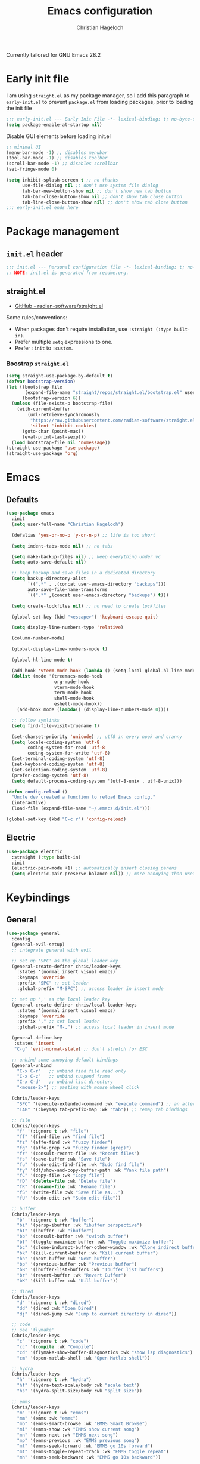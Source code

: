 #+title: Emacs configuration
#+author: Christian Hageloch
#+startup: overview 

Currently tailored for GNU Emacs 28.2

* Early init file
:PROPERTIES:
:header-args: :tangle early-init.el
:END:

I am using ~straight.el~ as my package manager, so I add this paragraph to ~early-init.el~ to prevent ~package.el~ from loading packages, prior to loading the init file

#+begin_src emacs-lisp
  ;;; early-init.el --- Early Init File -*- lexical-binding: t; no-byte-compile: t -*-
  (setq package-enable-at-startup nil)
#+end_src

Disable GUI elements before loading init.el
#+begin_src emacs-lisp
;; minimal UI
(menu-bar-mode -1) ;; disables menubar
(tool-bar-mode -1) ;; disables toolbar
(scroll-bar-mode -1) ;; disables scrollbar
(set-fringe-mode 0)

(setq inhibit-splash-screen t ;; no thanks
      use-file-dialog nil ;; don't use system file dialog
      tab-bar-new-button-show nil ;; don't show new tab button
      tab-bar-close-button-show nil ;; don't show tab close button
      tab-line-close-button-show nil) ;; don't show tab close button
;;; early-init.el ends here
#+end_src


* Package management
:PROPERTIES:
:header-args: :tangle init.el
:END:

** ~init.el~ header

#+begin_src emacs-lisp
;;; init.el --- Personal configuration file -*- lexical-binding: t; no-byte-compile: t; -*-
;; NOTE: init.el is generated from readme.org.
#+end_src

** straight.el

- [[https://github.com/raxod502/straight.el][GitHub - radian-software/straight.el]]

Some rules/conventions:

- When packages don't require installation, use ~:straight (:type built-in)~.
- Prefer multiple ~setq~ expressions to one.
- Prefer ~:init~ to ~:custom~.


*** Boostrap ~straight.el~

#+begin_src emacs-lisp
(setq straight-use-package-by-default t)
(defvar bootstrap-version)
(let ((bootstrap-file
       (expand-file-name "straight/repos/straight.el/bootstrap.el" user-emacs-directory))
      (bootstrap-version 6))
  (unless (file-exists-p bootstrap-file)
    (with-current-buffer
        (url-retrieve-synchronously
         "https://raw.githubusercontent.com/radian-software/straight.el/develop/install.el"
         'silent 'inhibit-cookies)
      (goto-char (point-max))
      (eval-print-last-sexp)))
  (load bootstrap-file nil 'nomessage))
(straight-use-package 'use-package)
(straight-use-package 'org)
#+end_src


* Emacs
:PROPERTIES:
:header-args: :tangle init.el
:END:

** Defaults

#+begin_src emacs-lisp
(use-package emacs
  :init
  (setq user-full-name "Christian Hageloch")

  (defalias 'yes-or-no-p 'y-or-n-p) ;; life is too short

  (setq indent-tabs-mode nil) ;; no tabs

  (setq make-backup-files nil) ;; keep everything under vc 
  (setq auto-save-default nil)

  ;; keep backup and save files in a dedicated directory
  (setq backup-directory-alist
        `((".*" . ,(concat user-emacs-directory "backups")))
        auto-save-file-name-transforms
        `((".*" ,(concat user-emacs-directory "backups") t)))

  (setq create-lockfiles nil) ;; no need to create lockfiles

  (global-set-key (kbd "<escape>") 'keyboard-escape-quit)

  (setq display-line-numbers-type 'relative)

  (column-number-mode)

  (global-display-line-numbers-mode t)

  (global-hl-line-mode t)

  (add-hook 'vterm-mode-hook (lambda () (setq-local global-hl-line-mode nil)))
  (dolist (mode '(treemacs-mode-hook
                  org-mode-hook
                  vterm-mode-hook
                  term-mode-hook
                  shell-mode-hook
                  eshell-mode-hook))
    (add-hook mode (lambda() (display-line-numbers-mode 0))))

  ;; follow symlinks
  (setq find-file-visit-truename t)

  (set-charset-priority 'unicode) ;; utf8 in every nook and cranny
  (setq locale-coding-system 'utf-8
        coding-system-for-read 'utf-8
        coding-system-for-write 'utf-8)
  (set-terminal-coding-system 'utf-8)
  (set-keyboard-coding-system 'utf-8)
  (set-selection-coding-system 'utf-8)
  (prefer-coding-system 'utf-8)
  (setq default-process-coding-system '(utf-8-unix . utf-8-unix)))

(defun config-reload ()
  "Uncle dev created a function to reload Emacs config."
  (interactive)
  (load-file (expand-file-name "~/.emacs.d/init.el")))

(global-set-key (kbd "C-c r") 'config-reload)
#+end_src

** Electric

#+begin_src emacs-lisp
(use-package electric
  :straight (:type built-in)
  :init
  (electric-pair-mode +1) ;; automatically insert closing parens 
  (setq electric-pair-preserve-balance nil)) ;; more annoying than useful
#+end_src


* Keybindings
:PROPERTIES:
:header-args: :tangle init.el
:END:

** General

#+begin_src emacs-lisp
(use-package general
  :config
  (general-evil-setup)
  ;; integrate general with evil

  ;; set up 'SPC' as the global leader key
  (general-create-definer chris/leader-keys
    :states '(normal insert visual emacs)
    :keymaps 'override
    :prefix "SPC" ;; set leader
    :global-prefix "M-SPC") ;; access leader in insert mode

  ;; set up ',' as the local leader key
  (general-create-definer chris/local-leader-keys
    :states '(normal insert visual emacs)
    :keymaps 'override
    :prefix "," ;; set local leader
    :global-prefix "M-,") ;; access local leader in insert mode

  (general-define-key
   :states 'insert
   "C-g" 'evil-normal-state) ;; don't stretch for ESC

  ;; unbind some annoying default bindings
  (general-unbind
    "C-x C-r"	;; unbind find file read only
    "C-x C-z"	;; unbind suspend frame
    "C-x C-d"	;; unbind list directory
    "<mouse-2>") ;; pasting with mouse wheel click

  (chris/leader-keys
    "SPC" '(execute-extended-command :wk "execute command") ;; an alternative to 'M-x'
    "TAB" '(:keymap tab-prefix-map :wk "tab")) ;; remap tab bindings

  ;; file
  (chris/leader-keys
    "f" '(:ignore t :wk "file")
    "ff" '(find-file :wk "find file")
    "fz" '(affe-find :wk "fuzzy finder")
    "fg" '(affe-grep :wk "fuzzy finder (grep)")
    "fr" '(consult-recent-file :wk "Recent files")
    "fs" '(save-buffer :wk "Save file")
    "fu" '(sudo-edit-find-file :wk "Sudo find file")
    "fy" '(dt/show-and-copy-buffer-path :wk "Yank file path")
    "fC" '(copy-file :wk "Copy file")
    "fD" '(delete-file :wk "Delete file")
    "fR" '(rename-file :wk "Rename file")
    "fS" '(write-file :wk "Save file as...")
    "fU" '(sudo-edit :wk "Sudo edit file"))

  ;; buffer 
  (chris/leader-keys
    "b" '(:ignore t :wk "buffer")
    "bi" '(persp-ibuffer :wk "ibuffer perspective")
    "bI" '(ibuffer :wk "ibuffer")
    "bb" '(consult-buffer :wk "switch buffer")
    "bf" '(toggle-maximize-buffer :wk "Toggle maximize buffer")
    "bc" '(clone-indirect-buffer-other-window :wk "Clone indirect buffer other window")
    "bk" '(kill-current-buffer :wk "Kill current buffer")
    "bn" '(next-buffer :wk "Next buffer")
    "bp" '(previous-buffer :wk "Previous buffer")
    "bB" '(ibuffer-list-buffers :wk "Ibuffer list buffers")
    "br" '(revert-buffer :wk "Revert Buffer")
    "bK" '(kill-buffer :wk "Kill buffer"))

  ;; dired
  (chris/leader-keys
    "d" '(:ignore t :wk "dired")
    "dd" '(dired :wk "Open Dired")
    "dj" '(dired-jump :wk "Jump to current directory in dired"))

  ;; code
  ;; see 'flymake'
  (chris/leader-keys
    "c" '(:ignore t :wk "code")
    "cc" '(compile :wk "Compile")
    "cd" '(flymake-show-buffer-diagnostics :wk "show lsp diagnostics")
    "cm" '(open-matlab-shell :wk "Open Matlab shell"))

  ;; hydra
  (chris/leader-keys
    "h" '(:ignore t :wk "hydra")
    "hf" '(hydra-text-scale/body :wk "scale text")
    "hs" '(hydra-split-size/body :wk "split size"))

  ;; emms
  (chris/leader-keys
    "m" '(:ignore t :wk "emms")
    "mm" '(emms :wk "emms")
    "mb" '(emms-smart-browse :wk "EMMS Smart Browse")
    "mi" '(emms-show :wk "EMMS show current song")
    "mn" '(emms-next :wk "EMMS next song")
    "mp" '(emms-previous :wk "EMMS previous song")
    "ml" '(emms-seek-forward :wk "EMMS go 10s forward")
    "mt" '(emms-toggle-repeat-track :wk "EMMS toggle repeat")
    "mh" '(emms-seek-backward :wk "EMMS go 10s backward"))

  ;; toggle dis
  (chris/leader-keys
    "t" '(:ignore t :wk "toggle")
    "tr" '(config-reload :wk "config")
    "tt" '(modus-themes-toggle :wk "theme"))

  ;; open
  (chris/leader-keys
    "o" '(:ignore t :wk "open")
    "ot" '(vterm :wk "vterm")
    "oe" '(eshell :wk "eshell")
    "ou" '(undo-tree-visualize :wk "undo-tree")
    "ol" '(org-toggle-link-display :wk "Display org links")
    "oc" '(org-capture :wk "org campture")
    "oo" '(occur "^*+" :wk "org sidebar")))
#+end_src

** Evil

Vim motions are the superior way of text editing.

#+begin_src emacs-lisp
(use-package evil
  :general
  (chris/leader-keys
    "w" '(:keymap evil-window-map :wk "window")) ;; window bindings
  :init
  (setq evil-search-module 'isearch)

  (setq evil-want-C-u-scroll t) ;; allow scroll up with 'C-u'
  (setq evil-want-C-d-scroll t) ;; allow scroll down with 'C-d'

  (setq evil-want-integration t) ;; necessary for evil collection
  (setq evil-want-keybinding nil)

  (setq evil-split-window-below t)
  (setq evil-vsplit-window-right t)

  (setq evil-want-C-i-jump nil) ;; hopefully this will fix weird tab behaviour

  (setq evil-undo-system 'undo-redo) ;; undo via 'u', and redo the undone change via 'C-r'; only available in emacs 28+.
  :config
  (evil-mode t) ;; globally enable evil mode
  ;; set the initial state for some kinds of buffers.
  (evil-set-initial-state 'messages-buffer-mode 'normal)
  (evil-set-initial-state 'dashboard-mode 'normal)
  ;; buffers in which I want to immediately start typing should be in 'insert' state by default.
  (evil-set-initial-state 'eshell-mode 'insert)
  (evil-set-initial-state 'magit-diff-mode 'insert))
#+end_src

*** Evil collection

Evil everywhere.

#+begin_src emacs-lisp
(use-package evil-collection ;; evilifies a bunch of things
    :after evil
    :init
    (setq evil-collection-outline-bind-tab-p t) ;; '<TAB>' cycles visibility in 'outline-minor-mode'
    ;; If I want to incrementally enable evil-collection mode-by-mode, I can do something like the following:
    ;; (setq evil-collection-mode-list nil) ;; I don't like surprises
    ;; (add-to-list 'evil-collection-mode-list 'magit) ;; evilify magit
    ;; (add-to-list 'evil-collection-mode-list '(pdf pdf-view)) ;; evilify pdf-view
    :config
    (evil-collection-init))
#+end_src

*** Evil commentary

Port of Tim Pope's commentary package

#+begin_src emacs-lisp
(use-package evil-commentary
  :after evil
  :config
  (evil-commentary-mode)) ;; globally enable evil-commentary
#+end_src

*** Link hint

#+begin_src emacs-lisp
(use-package link-hint
  :general
  (chris/leader-keys
    "l" '(link-hint-open-link :wk "open link"))
  :config
  (setq browse-url-browser-function 'browse-url-firefox)
  (setq link-hint-avy-style 'pre))
#+end_src

*** Evil-remap

When jumping with ~C-d~ and ~C-u~ the current line should be centered when jumped to.

#+begin_src emacs-lisp
(defun scroll-down-and-center ()
  (interactive)
  (evil-scroll-down 0)
  (evil-scroll-line-to-center (line-number-at-pos)))

(define-key evil-motion-state-map "\C-d" 'scroll-down-and-center)

(defun scroll-up-and-center ()
  (interactive)
  (evil-scroll-up 0)
  (evil-scroll-line-to-center (line-number-at-pos)))

(define-key evil-motion-state-map "\C-u" 'scroll-up-and-center)
#+end_src

** Whichkey

#+begin_src emacs-lisp
(use-package which-key
  :after evil
  :init (which-key-mode)
  :config
  (which-key-setup-minibuffer))
#+end_src


* Appearance
:PROPERTIES:
:header-args: :tangle init.el
:END:

** Fonts

I use the font of Protesilaos.
It is available on [[https://github.com/protesilaos/iosevka-comfy][github]].

 #+begin_src emacs-lisp  
(defvar chris/default-font-size-iosevka-wide 110)
(defvar chris/default-font-size-iosevka 110)
(defvar chris/default-font-size-monoid 90)
(defvar chris/default-variable-font-size 120)

(set-face-attribute 'default nil :font "Iosevka Comfy Wide Fixed" :height chris/default-font-size-iosevka-wide)
(set-face-attribute 'fixed-pitch nil :font "Iosevka Comfy Fixed" :height chris/default-font-size-iosevka)
(set-face-attribute 'variable-pitch nil :font "Iosevka Comfy" :height chris/default-variable-font-size)
(add-to-list 'default-frame-alist '(font . "Iosevka Comfy Wide Fixed-11"))
    #+end_src

** Icons

#+begin_src emacs-lisp
(use-package all-the-icons)

(use-package all-the-icons-dired
  :hook
  (dired-mode . all-the-icons-dired-mode))

(use-package all-the-icons-ibuffer
  :hook (ibuffer-mode . all-the-icons-ibuffer-mode))

(use-package diredfl
  :hook (dired-mode . diredfl-mode))
#+end_src

** Useful output

#+begin_src emacs-lisp
;; some useful output to display in the modeline
(display-battery-mode 1)
(column-number-mode 1)


;; display the current time and date in the minibuffer
(defun display-current-time ()
  (interactive)
  (message (format-time-string "%Y-%m-%d %H:%M:%S")))
(define-key global-map (kbd "<f1>") #'display-current-time)


;; display wifi/eth/vpn status in the minibuffer
(defun display-wifi-status ()
  (interactive)
  (message (shell-command-to-string "sb-internet-emacs")))
(define-key global-map (kbd "<f2>") #'display-wifi-status)
#+end_src

** Beacon

Keep track of the cursor

#+begin_src emacs-lisp
(use-package beacon
  :init
  (beacon-mode 1))
#+end_src

** Theme

The Modus-Themes are the best themes to use. Change my mind.

#+begin_src emacs-lisp
(use-package modus-themes
  :init
  (setq modus-themes-bold-constructs t
        modus-themes-italic-construct nil
        modus-themes-subtle-line-numbers nil
        modus-themes-hl-line '(intense)
        modus-themes-mode-line '(borderless)
        modus-themes-syntax '(faint green-strings alt-syntax)
        modus-themes-headings
        '((1 . (1.3 rainbow))
          (2 . (1.2 rainbow))
          (3 . (1.1 rainbow))
          (t . (1.0 rainbow)))
        modus-themes-org-blocks 'gray-background))
(define-key global-map (kbd "C-c t") #'modus-themes-toggle)
(modus-themes-load-vivendi)
#+end_src

** Mode line

Minimal mode line.

#+begin_src emacs-lisp
(use-package doom-modeline
  :init
  (setq doom-modeline-height 26
        doom-modeline-icon nil
        doom-modeline-lsp t)
  (doom-modeline-mode 1))
#+end_src


* Organization
:PROPERTIES:
:header-args: :tangle init.el
:END:

** Better bottom menu

#+begin_src emacs-lisp
(use-package vertico
  :init
  (vertico-mode +1))

(use-package orderless
  :init
  (setq completion-styles '(orderless)
        completion-category-defaults nil
        completion-category-overrides '((fie (styles partial-completion)))))

(use-package consult
  :init
  (setq consult-preview-key "$")
  :bind ("C-s" . 'consult-line))

(recentf-mode +1)

(use-package affe
  :after orderless
  :init
  (setq affe-regexp-function #'orderless-pattern-compiler
	affe-highlight-function #'orderless-highlight-matches)
  (consult-customize affe-grep :preview-key (kbd "M-.")))

(use-package savehist
  :init
  (savehist-mode))

(use-package marginalia
  :after vertico
  :ensure t
  :custom
  (marginalia-annotators '(marginalia-annotators-heavy marginalia-annotators-light nil))
  :init
  (marginalia-mode))

;; anzu
(use-package evil-anzu
  :after evil
  :init
  (global-anzu-mode))

#+end_src

** file management 

*** Sudo edit

#+begin_src emacs-lisp
(use-package sudo-edit)
#+end_src

*** 0x0

#+begin_src emacs-lisp
(use-package 0x0
  :general
  (chris/leader-keys
    "x" '(:ignore t :wk "web")
    "x;" '(0x0-dwim t :wk "0x0 dwim")
    "xt" '(0x0-upload-text :wk "0x0 upload text")
    "xf" '(0x0-upload-file :wk "0x0 upload file")
    "xk" '(0x0-upload-kill-ring :wk "0x0 upload kill ring")
    "xp" '(0x0-popup :wk "0x0 popup")
    "xs" '(0x0-shorten-uri :wk "0x0 shorten url")))
#+end_src

** Projectile

#+begin_src emacs-lisp
(use-package projectile
  :general
  (chris/leader-keys "p" '(:keymap projectile-command-map :wk "projectile"))
  :init
  (projectile-mode +1)
  (define-key projectile-mode-map (kbd "C-c p") 'projectile-command-map)
  (add-to-list 'projectile-globally-ignored-modes "org-mode"))
(setq projectile-indexing-method 'hybrid)

(use-package ibuffer-projectile
  :config 
  (add-hook 'ibuffer-hook
            (lambda ()
              (ibuffer-projectile-set-filter-groups)
              (unless (eq ibuffer-sorting-mode 'alphabetic)
                (ibuffer-do-sort-by-alphabetic)))))
#+end_src

** Perspective
#+begin_src emacs-lisp
(use-package perspective
  :general
  (chris/leader-keys
    "i" '(:keymap perspective-map :wk "perspective"))
  :custom
  (persp-mode-prefix-key (kbd "C-c M-p")) 
  :init
  (persp-mode))
#+end_src

** Buffers

#+begin_src emacs-lisp
(defun toggle-maximize-buffer () "Maximize buffer"
       (interactive)
       (if (= 1 (length (window-list)))
	   (jump-to-register '_) 
	 (progn
	   (window-configuration-to-register '_)
	   (delete-other-windows))))
#+end_src

** Hydra

#+begin_src emacs-lisp
(use-package hydra
  :defer t)

;; scale text
(defhydra hydra-text-scale (:timeout 4)
  "scale text"
  ("j" text-scale-increase "in")
  ("k" text-scale-decrease "out")
  ("f" nil "finished" :exit t))

;; split size
(defhydra hydra-split-size (:timeout 4)
  "increase/decrease split size"
  ("h" shrink-window-horizontally)
  ("j" enlarge-window)
  ("k" shrink-window)
  ("l" enlarge-window-horizontally)
  ("n" balance-windows)
  ("f" nil "finished" :exit t))

#+end_src

** Openwith

#+begin_src emacs-lisp
(use-package openwith
  :config
  (setq openwith-associations
	(list
	 (list (openwith-make-extension-regexp
		'("xbm" "pbm" "pgm" "ppm" "pnm"
		  "png" "gif" "bmp" "tif" "jpeg" "jpg"))
	       "sxiv"
	       '(file))
	 (list (openwith-make-extension-regexp
		'("doc" "xls" "ppt" "odt" "ods" "odg" "odp"))
	       "libreoffice"
	       '(file))
	 '("\\.lyx" "lyx" (file))
	 '("\\.chm" "kchmviewer" (file))
	 (list (openwith-make-extension-regexp
		'("pdf" "ps" "ps.gz" "dvi"))
	       "zathura"
	       '(file))
	 ))
  (openwith-mode 1))
#+end_src

** Calendar

#+begin_src emacs-lisp
(setq calendar-week-start-day 1
      calendar-day-name-array ["Sonntag" "Montag" "Dienstag" "Mittwoch"
			       "Donnerstag" "Freitag" "Samstag"]
      calendar-month-name-array ["Januar" "Februar" "März" "April" "Mai"
				 "Juni" "Juli" "August" "September"
				 "Oktober" "November" "Dezember"])
(setq solar-n-hemi-seasons
      '("Frühlingsanfang" "Sommeranfang" "Herbstanfang" "Winteranfang"))

(setq holiday-general-holidays
      '((holiday-fixed 1 1 "Neujahr")
        (holiday-fixed 5 1 "1. Mai")
        (holiday-fixed 10 3 "Tag der Deutschen Einheit")))

;; Feiertage für Bayern, weitere auskommentiert
(setq holiday-christian-holidays
      '((holiday-float 12 0 -4 "1. Advent" 24)
        (holiday-float 12 0 -3 "2. Advent" 24)
        (holiday-float 12 0 -2 "3. Advent" 24)
        (holiday-float 12 0 -1 "4. Advent" 24)
        (holiday-fixed 12 25 "1. Weihnachtstag")
        (holiday-fixed 12 26 "2. Weihnachtstag")
        (holiday-fixed 1 6 "Heilige Drei Könige")
        (holiday-easter-etc -48 "Rosenmontag")
        ;; (holiday-easter-etc -3 "Gründonnerstag")
        (holiday-easter-etc  -2 "Karfreitag")
        (holiday-easter-etc   0 "Ostersonntag")
        (holiday-easter-etc  +1 "Ostermontag")
        (holiday-easter-etc +39 "Christi Himmelfahrt")
        (holiday-easter-etc +49 "Pfingstsonntag")
        (holiday-easter-etc +50 "Pfingstmontag")
        (holiday-easter-etc +60 "Fronleichnam")
        (holiday-fixed 8 15 "Mariae Himmelfahrt")
        (holiday-fixed 11 1 "Allerheiligen")
        ;; (holiday-float 11 3 1 "Buss- und Bettag" 16)
        (holiday-float 11 0 1 "Totensonntag" 20)))

(setq calendar-holidays holiday-christian-holidays)
#+end_src


* Development
:PROPERTIES:
:header-args: :tangle init.el
:END:

** Undo-tree

#+begin_src emacs-lisp
(use-package undo-tree
  :config
  (setq undo-tree-history-directory-alist '(("." . "~/.emacs.d/undo")))
  :init
  (global-undo-tree-mode))
#+end_src

** Completion 

Company is great.

#+begin_src emacs-lisp
(use-package company
  :init
  (setq company-idle-delay 0)
  (setq company-minium-prefix-length 3))
#+end_src

** Indentation

#+begin_src emacs-lisp
(use-package aggressive-indent
  :init
  (global-aggressive-indent-mode 1))
(add-to-list 'aggressive-indent-excluded-modes 'python-mode)

(use-package highlight-indent-guides
  :config
  (setq highlight-indent-guides-auto-odd-face-perc 30)
  (setq highlight-indent-guides-auto-even-face-perc 35)
  (setq highlight-indent-guides-auto-character-face-perc 40)
  (setq highlight-indent-guides-method 'character)
  :hook
  (prog-mode . highlight-indent-guides-mode))
#+end_src

** Lsp

Eglot is faster and simpler than lsp-mode and will be build in to emacs 29.

#+begin_src emacs-lisp
(use-package eglot
  :commands eglot)
#+end_src

** Tree-sitter

Tree-sitter is great for many things but especially syntax highlighting.

#+begin_src emacs-lisp
(use-package tree-sitter-langs)

(use-package tree-sitter
  :defer t
  :init
  (add-hook 'tree-sitter-after-on-hook #'tree-sitter-hl-mode)
  (global-tree-sitter-mode)
  :custom
  (custom-set-faces
   '(italic ((t nil)))
   '(tree-sitter-hl-face:property ((t (:inherit font-lock-constant-face)))))
  :config
  (setq tree-sitter-debug-jump-buttons t
        tree-sitter-debug-highlight-jump-region t))

(use-package evil-textobj-tree-sitter
  :straight t
  :init
  (define-key evil-outer-text-objects-map "f" (evil-textobj-tree-sitter-get-textobj "function.outer"))
  (define-key evil-inner-text-objects-map "f" (evil-textobj-tree-sitter-get-textobj "function.inner"))
  (define-key evil-outer-text-objects-map "c" (evil-textobj-tree-sitter-get-textobj "comment.outer"))
  (define-key evil-outer-text-objects-map "C" (evil-textobj-tree-sitter-get-textobj "class.outer"))
  (define-key evil-outer-text-objects-map "a" (evil-textobj-tree-sitter-get-textobj ("conditional.outer" "loop.outer"))))
#+end_src

** Languages

*** org-mode

**** general org

#+begin_src emacs-lisp
(setq org-ellipsis " ")
(setq orc-src-fontify-natively t)
(setq src-tab-acts-natively t)
(setq org-fontify-quote-and-verse-blocks t)
(setq org-fontify-whole-block-delimiter-line t)
(setq org-confirm-babel-evaluate nil)
(setq org-export-with-smart-quotes t)
(setq org-src-window-setup 'current-window)
(setq org-hide-emphasis-markers t)
(setq org-src-preserve-indentation 1)
(setq org-edit-src-content-indentation 0)

;; configure babel languages
(with-eval-after-load 'org
  (org-babel-do-load-languages
   'org-babel-load-languages
   '((emacs-lisp . t)
     (python . t)))

  (push '("conf-unix" . conf-unix) org-src-lang-modes))

(setq org-directory "~/org")
(setq org-default-notes-file (concat org-directory "/notes.org"))

(use-package org-modern
  :hook
  (org-mode . org-modern-mode))
#+end_src

**** org roam

    (chris/leader-keys "p" '(:keymap projectile-command-map :wk "projectile"))
#+begin_src emacs-lisp
(use-package org-roam
  :init
  (setq org-roam-v2-ack t)
  :custom
  (org-roam-directory "~/orgroam")
  (org-roam-compeltion-everywhere t)
  :bind (("C-c n l" . org-roam-buffer-toggle)
	 ("C-c n f" . org-roam-node-find)
	 ("C-c n i" . org-roam-node-insert))
  :general
  (chris/leader-keys
    "r" '(:ignore t :wk "org-roam")
    "rt" '(org-roam-buffer-toggle :wk "toggle org-roam buffer")
    "rf" '(org-roam-node-find :wk "find node")
    "ri" '(org-roam-node-insert :wk "insert node"))
  (chris/leader-keys "rd" '(:keymap org-roam-dailies-map :wk "dailies"))
  :config
  (require 'org-roam-dailies)
  (org-roam-db-autosync-mode)
  (org-roam-setup))
#+end_src

*** haskell-mode

#+begin_src emacs-lisp
(use-package haskell-mode)
#+end_src

*** python-mode

#+begin_src emacs-lisp
(when (executable-find "ipython")
  (setq python-shell-interpreter "ipython"))
#+end_src

*** lua-mode

#+begin_src emacs-lisp
(use-package lua-mode)
#+end_src

*** yaml-mode

#+begin_src emacs-lisp
(use-package yaml-mode)
#+end_src

*** emmet-mode

#+begin_src emacs-lisp
(use-package emmet-mode)
#+end_src

*** php-mode

#+begin_src emacs-lisp
(use-package php-mode)
#+end_src

*** matlab-mode

#+begin_src emacs-lisp
(straight-use-package 'matlab-mode)
(autoload 'matlab-mode "matlab" "Matlab Editing Mode" t)
(add-to-list
 'auto-mode-alist
 '("\\.m$" . matlab-mode))
(setq matlab-indent-function t)
(setq matlab-shell-command-switches '("-nosplash" "-nodesktop"))
(setq matlab-shell-command "matlab")

(defun open-matlab-shell ()
  (interactive)
  (split-window-below 40)
  (other-window 1)
  (matlab-shell))
#+end_src

** magit

#+begin_src emacs-lisp
(use-package magit
  :general
  (chris/leader-keys
    "g" '(:ignore t :wk "git")
    "gg" '(magit-status :wk "status")
    "gG" '(magit-list-repositories :wk "list repos"))
  :config
  (setq magit-push-always-verify nil)
  (setq magit-display-buffer-function #'magit-display-buffer-fullframe-status-v1)
  (setq magit-repository-directories
        '(("~/.local/src"  . 2)
          ("~/.config/" . 2)))
  (setq git-commit-summary-max-length 50)
  :bind
  ("C-x g" . magit-status)
  ("C-x C-g" . magit-list-repositories))
#+end_src

** terminal 

*** vterm

The best terminal emulation for emacs

#+begin_src emacs-lisp
(use-package vterm
  :init
  (setq vterm-timer-delay 0.01))
#+end_src

*** eshell

Also very good. The good thing about eshell is that you can run emacs commands through it, which you can't do in vterm.

**** make stuff work

Make shure that stuff like $PATH work fine.
#+begin_src emacs-lisp
(use-package exec-path-from-shell)
#+end_src

**** the actual eshell

#+begin_src emacs-lisp
(use-package eshell
  :straight (:type built-in)
  :init
  (setq ;; eshell-buffer-shorthand t ...  Can't see Bug#19391
   eshell-scroll-to-bottom-on-input 'all
   eshell-error-if-no-glob t
   eshell-hist-ignoredups t
   eshell-save-history-on-exit t
   eshell-prefer-lisp-functions nil
   eshell-destroy-buffer-when-process-dies t)
  (add-hook 'eshell-mode-hook
            (lambda ()
              (add-to-list 'eshell-visual-commands "ssh")
              (add-to-list 'eshell-visual-commands "tail")
              (add-to-list 'eshell-visual-commands "htop")
              (add-to-list 'eshell-visual-commands "pulsemixer")
              (add-to-list 'eshell-visual-commands "top"))))

(add-hook 'eshell-mode-hook (lambda ()
                              (eshell/alias "e" "find-file $1")
                              (eshell/alias "ff" "find-file $1")
                              (eshell/alias "emacs" "find-file $1")
                              (eshell/alias "ee" "find-file-other-window $1")
                              (eshell/alias "gd" "magit-diff-unstaged")
                              (eshell/alias "gds" "magit-diff-staged")
                              (eshell/alias "d" "dired $1")

                              ;; The 'ls' executable requires the Gnu version on the Mac
                              ;; use exa because it looks nicer
                              (let ((ls-temp (if (file-exists-p "/usr/bin/exa")
                                                 "/usr/bin/exa"
                                               "/bin/ls")))
                                (eshell/alias "ls" (concat ls-temp " -al --color=always --group-directories-first")))))
(setq tramp-default-method "ssh")


(use-package eshell-syntax-highlighting
  :hook (eshell-mode . eshell-syntax-highlighting-mode)) 
#+end_src

**** git status

#+begin_src emacs-lisp
(defun eshell/gst (&rest args)
  (magit-status (pop args) nil)
  (eshell/echo))   ;; The echo command suppresses output
#+end_src

**** find

#+begin_src emacs-lisp
(defun eshell/find (&rest args)
  "Wrapper around the ‘find’ executable."
  (let ((cmd (concat "find " (string-join args))))
    (shell-command-to-string cmd)))
#+end_src

**** custom functions 

#+begin_src emacs-lisp
(defun my/eshell/clear ()
  "Clear `eshell' buffer.

   Similar to the behavior of `comint-clear-buffer' in `shell'."
  (interactive)
  (let ((input (eshell-get-old-input)))
    (eshell/clear-scrollback)
    (eshell-emit-prompt)
    (insert input)))

(add-hook 'eshell-mode-hook
          (lambda ()
            (define-key eshell-mode-map "\C-c\ \M-o" 'my/eshell/clear)))
#+end_src

#+begin_src emacs-lisp
(defun eshell/mkdir-and-cd (dir)
  "Create a directory then cd into it."
  (make-directory dir t)
  (eshell/cd dir))
#+end_src


* Some other packages
:PROPERTIES:
:header-args: :tangle init.el
:END:

** Rainbow-mode

Color in hex-codes

#+begin_src emacs-lisp
(use-package rainbow-mode)
#+end_src

** rg

#+begin_src emacs-lisp
(use-package rg
  :init
  (rg-enable-default-bindings))
#+end_src

** async

#+begin_src emacs-lisp
(use-package async
  :init
  (dired-async-mode 1))
#+end_src

** emms

Music player.

#+begin_src emacs-lisp
(use-package emms)
(require 'emms-setup)
(emms-all)
(emms-default-players)
(emms-mode-line 0)
(emms-playing-time 1)
(setq emms-source-file-default-directory "~/Music/"
      emms-playlist-buffer-name "*Music*"
      emms-info-asynchronously t
      emms-source-file-directory-tree-function 'emms-source-file-directory-tree-find)
#+end_src

** org-tree-slide

Presentations.

#+begin_src emacs-lisp  
(use-package org-tree-slide
  :custom
  (org-image-actual-width nil))
#+end_src

** pdf-tools

View pds inside emacs.

#+begin_src emacs-lisp
(use-package pdf-tools
  :config
  (pdf-tools-install)
  (setq-default pdf-view-display-size 'fit-width)
  (define-key pdf-view-mode-map (kbd "C-s") 'isearch-forward)
  :custom
  (pdf-annot-activate-created-annotations t "automatically annotate highlights"))

(setq TeX-view-program-selection '((output-pdf "PDF Tools"))
      TeX-view-program-list '(("PDF Tools" TeX-pdf-tools-sync-view))
      TeX-source-correlate-start-server t)

(add-hook 'TeX-after-compilation-finished-functions
          #'TeX-revert-document-buffer)
#+end_src
